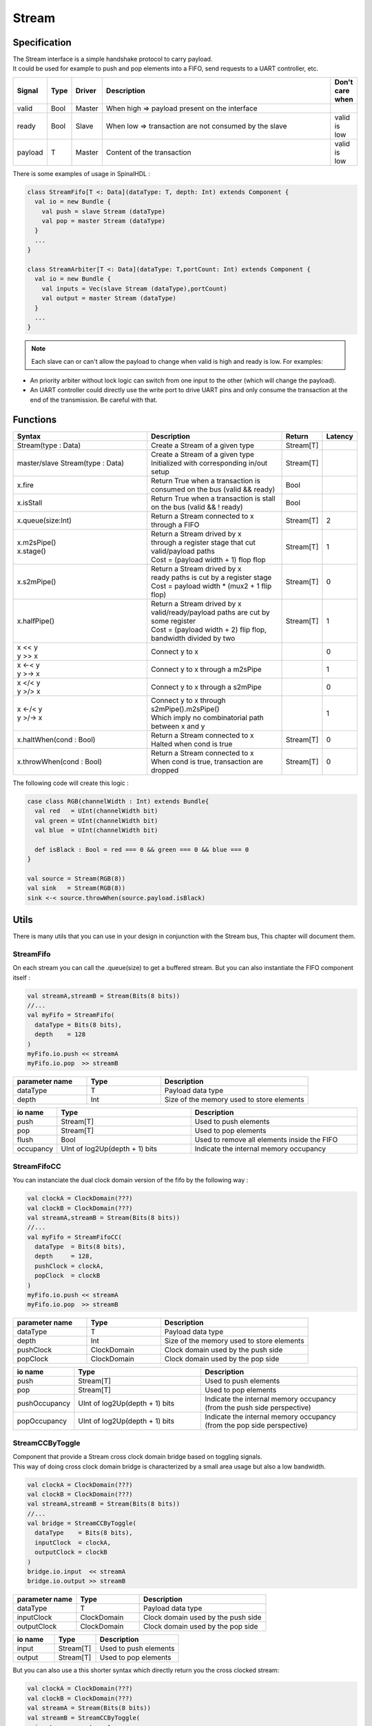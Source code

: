 .. role:: raw-html-m2r(raw)
   :format: html

.. _stream:

Stream
======

Specification
-------------

| The Stream interface is a simple handshake protocol to carry payload.
| It could be used for example to push and pop elements into a FIFO, send requests to a UART controller, etc.

.. list-table::
   :header-rows: 1
   :widths: 1 1 1 10 1

   * - Signal
     - Type
     - Driver
     - Description
     - Don't care when
   * - valid
     - Bool
     - Master
     - When high => payload present on the interface
     - 
   * - ready
     - Bool
     - Slave
     - When low => transaction are not consumed by the slave
     - valid is low
   * - payload
     - T
     - Master
     - Content of the transaction
     - valid is low

.. wavedrom::

   { "signal": [
     {"name": "clk",     "wave": "p........."},
     {"name": "valid"  , "wave": "0101..01.0"},
     {"name": "ready"  , "wave": "x1x0.1x1.x"},
     {"name": "payload", "wave": "x=x=..x==x","data":["D0","D1","D2","D3"]}
   ]}

There is some examples of usage in SpinalHDL :

.. code-block:: scala

   class StreamFifo[T <: Data](dataType: T, depth: Int) extends Component {
     val io = new Bundle {
       val push = slave Stream (dataType)
       val pop = master Stream (dataType)
     }
     ...
   }

   class StreamArbiter[T <: Data](dataType: T,portCount: Int) extends Component {
     val io = new Bundle {
       val inputs = Vec(slave Stream (dataType),portCount)
       val output = master Stream (dataType)
     }
     ...
   }

.. note::
   Each slave can or can't allow the payload to change when valid is high and ready is low. For examples:


* An priority arbiter without lock logic can switch from one input to the other (which will change the payload).
* An UART controller could directly use the write port to drive UART pins and only consume the transaction at the end of the transmission.
  Be careful with that.

Functions
---------

.. list-table::
   :header-rows: 1
   :widths: 5 5 1 1

   * - Syntax
     - Description
     - Return
     - Latency
   * - Stream(type : Data)
     - Create a Stream of a given type
     - Stream[T]
     - 
   * - master/slave Stream(type : Data)
     - | Create a Stream of a given type
       | Initialized with corresponding in/out setup
     - Stream[T]
     - 
   * - x.fire
     - Return True when a transaction is consumed on the bus (valid && ready)
     - Bool
     - 
   * - x.isStall
     - Return True when a transaction is stall on the bus (valid && ! ready)
     - Bool
     - 
   * - x.queue(size:Int)
     - Return a Stream connected to x through a FIFO
     - Stream[T]
     - 2
   * - | x.m2sPipe()
       | x.stage()
     - | Return a Stream drived by x
       | through a register stage that cut valid/payload paths
       | Cost = (payload width + 1) flop flop
     - Stream[T]
     - 1
   * - x.s2mPipe()
     - | Return a Stream drived by x
       | ready paths is cut by a register stage
       | Cost = payload width * (mux2 + 1 flip flop)
     - Stream[T]
     - 0
   * - x.halfPipe()
     - | Return a Stream drived by x
       | valid/ready/payload paths are cut by some register
       | Cost = (payload width + 2) flip flop, bandwidth divided by two
     - Stream[T]
     - 1
   * - | x << y
       | y >> x
     - Connect y to x
     - 
     - 0
   * - | x <-< y
       | y >-> x
     - Connect y to x through a m2sPipe
     - 
     - 1
   * - | x </< y
       | y >/> x
     - Connect y to x through a s2mPipe
     - 
     - 0
   * - | x <-/< y
       | y >/-> x
     - | Connect y to x through s2mPipe().m2sPipe()
       | Which imply no combinatorial path between x and y
     - 
     - 1
   * - x.haltWhen(cond : Bool)
     - | Return a Stream connected to x
       | Halted when cond is true
     - Stream[T]
     - 0
   * - x.throwWhen(cond : Bool)
     - | Return a Stream connected to x
       | When cond is true, transaction are dropped
     - Stream[T]
     - 0


The following code will create this logic :

.. image:: /assets/asset/picture/stream_throw_m2spipe.svg
   :align: center

.. code-block:: scala

   case class RGB(channelWidth : Int) extends Bundle{
     val red   = UInt(channelWidth bit)
     val green = UInt(channelWidth bit)
     val blue  = UInt(channelWidth bit)

     def isBlack : Bool = red === 0 && green === 0 && blue === 0
   }

   val source = Stream(RGB(8))
   val sink   = Stream(RGB(8))
   sink <-< source.throwWhen(source.payload.isBlack)

Utils
-----

There is many utils that you can use in your design in conjunction with the Stream bus, This chapter will document them.

StreamFifo
^^^^^^^^^^

On each stream you can call the .queue(size) to get a buffered stream. But you can also instantiate the FIFO component itself :

.. code-block:: scala

   val streamA,streamB = Stream(Bits(8 bits))
   //...
   val myFifo = StreamFifo(
     dataType = Bits(8 bits),
     depth    = 128
   )
   myFifo.io.push << streamA
   myFifo.io.pop  >> streamB

.. list-table::
   :header-rows: 1
   :widths: 1 1 2

   * - parameter name
     - Type
     - Description
   * - dataType
     - T
     - Payload data type
   * - depth
     - Int
     - Size of the memory used to store elements


.. list-table::
   :header-rows: 1
   :widths: 1 4 5

   * - io name
     - Type
     - Description
   * - push
     - Stream[T]
     - Used to push elements
   * - pop
     - Stream[T]
     - Used to pop elements
   * - flush
     - Bool
     - Used to remove all elements inside the FIFO
   * - occupancy
     - UInt of log2Up(depth + 1) bits
     - Indicate the internal memory occupancy


StreamFifoCC
^^^^^^^^^^^^

You can instanciate the dual clock domain version of the fifo by the following way :

.. code-block:: scala

   val clockA = ClockDomain(???)
   val clockB = ClockDomain(???)
   val streamA,streamB = Stream(Bits(8 bits))
   //...
   val myFifo = StreamFifoCC(
     dataType  = Bits(8 bits),
     depth     = 128,
     pushClock = clockA,
     popClock  = clockB
   )
   myFifo.io.push << streamA
   myFifo.io.pop  >> streamB

.. list-table::
   :header-rows: 1
   :widths: 1 1 2

   * - parameter name
     - Type
     - Description
   * - dataType
     - T
     - Payload data type
   * - depth
     - Int
     - Size of the memory used to store elements
   * - pushClock
     - ClockDomain
     - Clock domain used by the push side
   * - popClock
     - ClockDomain
     - Clock domain used by the pop side


.. list-table::
   :header-rows: 1
   :widths: 1 4 5

   * - io name
     - Type
     - Description
   * - push
     - Stream[T]
     - Used to push elements
   * - pop
     - Stream[T]
     - Used to pop elements
   * - pushOccupancy
     - UInt of log2Up(depth + 1) bits
     - Indicate the internal memory occupancy (from the push side perspective)
   * - popOccupancy
     - UInt of log2Up(depth + 1) bits
     - Indicate the internal memory occupancy  (from the pop side perspective)


StreamCCByToggle
^^^^^^^^^^^^^^^^

| Component that provide a Stream cross clock domain bridge based on toggling signals.
| This way of doing cross clock domain bridge is characterized by a small area usage but also a low bandwidth.

.. code-block:: scala

   val clockA = ClockDomain(???)
   val clockB = ClockDomain(???)
   val streamA,streamB = Stream(Bits(8 bits))
   //...
   val bridge = StreamCCByToggle(
     dataType    = Bits(8 bits),
     inputClock  = clockA,
     outputClock = clockB
   )
   bridge.io.input  << streamA
   bridge.io.output >> streamB

.. list-table::
   :header-rows: 1
   :widths: 1 1 2

   * - parameter name
     - Type
     - Description
   * - dataType
     - T
     - Payload data type
   * - inputClock
     - ClockDomain
     - Clock domain used by the push side
   * - outputClock
     - ClockDomain
     - Clock domain used by the pop side


.. list-table::
   :header-rows: 1
   :widths: 1 1 2

   * - io name
     - Type
     - Description
   * - input
     - Stream[T]
     - Used to push elements
   * - output
     - Stream[T]
     - Used to pop elements


But you can also use a this shorter syntax which directly return you the cross clocked stream:

.. code-block:: scala

   val clockA = ClockDomain(???)
   val clockB = ClockDomain(???)
   val streamA = Stream(Bits(8 bits))
   val streamB = StreamCCByToggle(
     input       = streamA,
     inputClock  = clockA,
     outputClock = clockB
   )

StreamArbiter
^^^^^^^^^^^^^

When you have multiple Streams and you want to arbitrate them to drive a single one, you can use the StreamArbiterFactory.

.. code-block:: scala

   val streamA, streamB, streamC = Stream(Bits(8 bits))
   val arbitredABC = StreamArbiterFactory.roundRobin.onArgs(streamA, streamB, streamC)

   val streamD, streamE, streamF = Stream(Bits(8 bits))
   val arbitredDEF = StreamArbiterFactory.lowerFirst.noLock.onArgs(streamD, streamE, streamF)

.. list-table::
   :header-rows: 1
   :widths: 1 5

   * - Arbitration functions
     - Description
   * - lowerFirst
     - Lower port have priority over higher port
   * - roundRobin
     - Fair round robin arbitration
   * - sequentialOrder
     - | Could be used to retrieve transaction in a sequancial order
       | First transaction should come from port zero, then from port one, ...


.. list-table::
   :header-rows: 1
   :widths: 1 5

   * - Lock functions
     - Description
   * - noLock
     - The port selection could change every cycle, even if the transaction on the selected port is not consumed.
   * - transactionLock
     - The port selection is locked until the transaction on the selected port is consumed.
   * - fragmentLock
     - | Could be used to arbitrate Stream[Flow[T]].
       | In this mode, the port selection is locked until the selected port finish is burst (last=True).


.. list-table::
   :header-rows: 1
   :widths: 2 1

   * - Generation functions
     - Return
   * - on(inputs : Seq[Stream[T]])
     - Stream[T]
   * - onArgs(inputs : Stream[T]*)
     - Stream[T]


StreamFork
^^^^^^^^^^

This utile take its input stream and duplicate it outputCount times.

.. code-block:: scala

   val inputStream = Stream(Bits(8 bits))
   val dispatchedStreams = StreamDispatcherSequencial(
     input = inputStream,
     outputCount = 3
   )

StreamDispatcherSequencial
^^^^^^^^^^^^^^^^^^^^^^^^^^

This utile take its input stream and route it to ``outputCount`` stream in a sequential order.

.. code-block:: scala

   val inputStream = Stream(Bits(8 bits))
   val dispatchedStreams = StreamDispatcherSequencial(
     input = inputStream,
     outputCount = 3
   )
